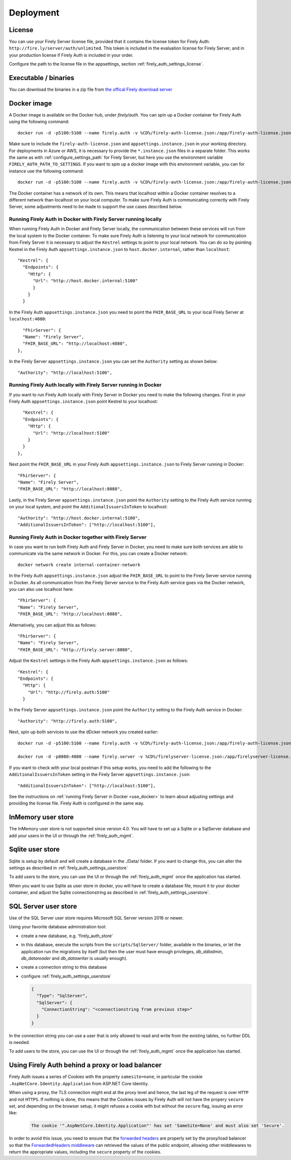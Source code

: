 .. _firely_auth_deploy:

Deployment
==========

License
-------

You can use your Firely Server license file, provided that it contains the license token for Firely Auth: ``http://fire.ly/server/auth/unlimited``.
This token is included in the evaluation license for Firely Server, and in your production license if Firely Auth is included in your order.

Configure the path to the license file in the appsettings, section :ref:`firely_auth_settings_license`.

.. _firely_auth_deploy_exe:

Executable / binaries
---------------------

You can download the binaries in a zip file from `the offical Firely download server <https://downloads.fire.ly/firely-auth>`_

.. _firely_auth_deploy_docker:

Docker image
------------

A Docker image is available on the Docker hub, under `firely/auth`. You can spin up a Docker container for Firely Auth using the following command::

  docker run -d -p5100:5100 --name firely.auth -v %CD%/firely-auth-license.json:/app/firely-auth-license.json -v %CD%/appsettings.instance.json:/app/appsettings.instance.json firely/auth:latest

Make sure to include the ``firely-auth-license.json`` and ``appsettings.instance.json`` in your working directory. For deployments in Azure or AWS, it is necessary to provide the ``*.instance.json`` files in a separate folder.
This works the same as with :ref:`configure_settings_path` for Firely Server, but here you use the environment variable ``FIRELY_AUTH_PATH_TO_SETTINGS``.
If you want to spin up a docker image with this environment variable, you can for instance use the following command::

  docker run -d -p5100:5100 --name firely.auth -v %CD%/firely-auth-license.json:/app/firely-auth-license.json -v %CD%/config:/app/config -e FIRELY_AUTH_PATH_TO_SETTINGS=/app/config firely/auth:latest

The Docker container has a network of its own. This means that localhost within a Docker container resolves to a different network than localhost on your local computer.
To make sure Firely Auth is communicating correctly with Firely Server, some adjustments need to be made to support the use cases described below.

Running Firely Auth in Docker with Firely Server running locally
^^^^^^^^^^^^^^^^^^^^^^^^^^^^^^^^^^^^^^^^^^^^^^^^^^^^^^^^^^^^^^^^

When running Firely Auth in Docker and Firely Server locally, the communication between these services will run from the local system to the Docker container. 
To make sure Firely Auth is listening to your local network for communication from Firely Server it is necessary to adjust the ``Kestrel`` settings to point to your local network.
You can do so by pointing Kestrel in the Firely Auth ``appsettings.instance.json`` to ``host.docker.internal``, rather than ``localhost``::

  "Kestrel": {
    "Endpoints": {
      "Http": {
        "Url": "http://host.docker.internal:5100"
        }
      }
    }

In the Firely Auth ``appsettings.instance.json`` you need to point the ``FHIR_BASE_URL`` to your local Firely Server at ``localhost:4080``::

    "FhirServer": {
    "Name": "Firely Server",
    "FHIR_BASE_URL": "http://localhost:4080",
  },

In the Firely Server ``appsettings.instance.json`` you can set the ``Authority`` setting as shown below::

  "Authority": "http://localhost:5100",

Running Firely Auth locally with Firely Server running in Docker
^^^^^^^^^^^^^^^^^^^^^^^^^^^^^^^^^^^^^^^^^^^^^^^^^^^^^^^^^^^^^^^^

If you want to run Firely Auth locally with Firely Server in Docker you need to make the following changes. 
First in your Firely Auth ``appsettings.instance.json`` point Kestrel to your localhost::

    "Kestrel": {
    "Endpoints": {
      "Http": {
        "Url": "http://localhost:5100"
      }
    }
  },

Next point the ``FHIR_BASE_URL`` in your Firely Auth ``appsettings.instance.json`` to Firely Server running in Docker::

    "FhirServer": {
    "Name": "Firely Server",
    "FHIR_BASE_URL": "http://localhost:8080",

Lastly, in the Firely Server ``appsettings.instance.json`` point the ``Authority`` setting to the Firely Auth service running on your local system, and point the ``AdditionalIssuersInToken`` to localhost::

        "Authority": "http://host.docker.internal:5100",
        "AdditionalIssuersInToken": ["http://localhost:5100"],


Running Firely Auth in Docker together with Firely Server 
^^^^^^^^^^^^^^^^^^^^^^^^^^^^^^^^^^^^^^^^^^^^^^^^^^^^^^^^^

In case you want to run both Firely Auth and Firely Server in Docker, you need to make sure both services are able to communicate via the same network in Docker.
For this, you can create a Docker network::

  docker network create internal-container-network 
  
  
In the Firely Auth ``appsettings.instance.json`` adjust the ``FHIR_BASE_URL`` to point to the Firely Server service running in Docker. As all communication from the Firely Server service to the Firely Auth service goes via the Docker network, you can also use localhost here::

    "FhirServer": {
    "Name": "Firely Server", 
    "FHIR_BASE_URL": "http://localhost:8080",

Alternatively, you can adjust this as follows::

    "FhirServer": {
    "Name": "Firely Server",
    "FHIR_BASE_URL": "http://firely.server:8080",

Adjust the ``Kestrel`` settings in the Firely Auth ``appsettings.instance.json`` as follows::

   "Kestrel": {
   "Endpoints": {
     "Http": {
       "Url": "http://firely.auth:5100"
     } 

In the Firely Server ``appsettings.instance.json`` point the ``Authority`` setting to the Firely Auth service in Docker::

  "Authority": "http://firely.auth:5100",

Next, spin up both services to use the dDcker network you created earlier::

  docker run -d -p5100:5100 --name firely.auth -v %CD%/firely-auth-license.json:/app/firely-auth-license.json -v %CD%/appsettings.instance.json:/app/appsettings.instance.json --network internal-container-network firely/auth:latest
  
  docker run -d -p8080:4080 --name firely.server -v %CD%/firelyserver-license.json:/app/firelyserver-license.json -v %CD%/appsettings.instance.json:/app/appsettings.instance.json --network internal-container-network firely/server:latest

If you want to check with your local postman if this setup works, you need to add the following to the ``AdditionalIssuersInToken`` setting in the Firely Server ``appsettings.instance.json``::

   "AdditionalIssuersInToken": ["http://localhost:5100"],

See the instructions on :ref:`running Firely Server in Docker <use_docker>` to learn about adjusting settings and providing the license file.
Firely Auth is configured in the same way.


.. _firely_auth_deploy_inmemory:

InMemory user store
-------------------

The InMemory user store is not supported since version 4.0. You will have to set up a Sqlite or a SqlServer database and add your users in the UI or through the :ref:`firely_auth_mgmt`.

.. _firely_auth_deploy_sqlite:

Sqlite user store
-----------------

Sqlite is setup by default and will create a database in the ./Data/ folder. If you want to change this, you can alter the settings as described in :ref:`firely_auth_settings_userstore`

To add users to the store, you can use the UI  or through the :ref:`firely_auth_mgmt` once the application has started.

When you want to use Sqlite as user store in docker, you will have to create a database file, mount it to your docker container, and adjust the Sqlite connectionstring as described in :ref:`firely_auth_settings_userstore`.

.. _firely_auth_deploy_sql:

SQL Server user store
---------------------

Use of the SQL Server user store requires Microsoft SQL Server version 2016 or newer.

Using your favorite database administration tool:

- create a new database, e.g. 'firely_auth_store'
- in this database, execute the scripts from the ``scripts/SqlServer/`` folder, available in the binaries, or let the application run the migrations by itself (but then the user must have enough privileges, `db_ddladmin`, `db_datareader` and `db_datawriter` is usually enough).
- create a connection string to this database
- configure :ref:`firely_auth_settings_userstore`
  
  .. code-block:: json

    {
      "Type": "SqlServer",
      "SqlServer": {
        "ConnectionString": "<connectionstring from previous step>"
      }
    }

In the connection string you can use a user that is only allowed to read and write from the existing tables, no further DDL is needed.

To add users to the store, you can use the UI or through the :ref:`firely_auth_mgmt` once the application has started.


Using Firely Auth behind a proxy or load balancer
-------------------------------------------------

Firely Auth issues a series of Cookies with the property ``samesite=none``, in particular 
the cookie ``.AspNetCore.Identity.Application`` from ASP.NET Core Identity.

When using a proxy, the TLS connection might end at the proxy level and hence, the last leg 
of the request is over ``HTTP`` and not ``HTTPS``. If nothing is done, this means that the Cookies
issues by Firely Auth will not have the propery ``secure`` set, and depending on the browser 
setup, it might refuses a cookie with  but without the ``secure`` flag, issuing an error like:

    .. code-block::
    
      The cookie '".AspNetCore.Identity.Application"' has set 'SameSite=None' and must also set 'Secure'.

In order to avoid this issue, you need to ensure that the 
`forwarded headers <https://learn.microsoft.com/en-us/aspnet/core/host-and-deploy/proxy-load-balancer?view=aspnetcore-7.0#forwarded-headers>`_ 
are properly set by the proxy/load balancer so that the 
`ForwardedHeaders middleware <https://learn.microsoft.com/en-us/dotnet/api/microsoft.aspnetcore.httpoverrides.forwardedheadersmiddleware>`_ 
can retrieved the values of the public endpoint, allowing other middlewares to return the appropriate values, including 
the ``secure`` property of the cookies.


